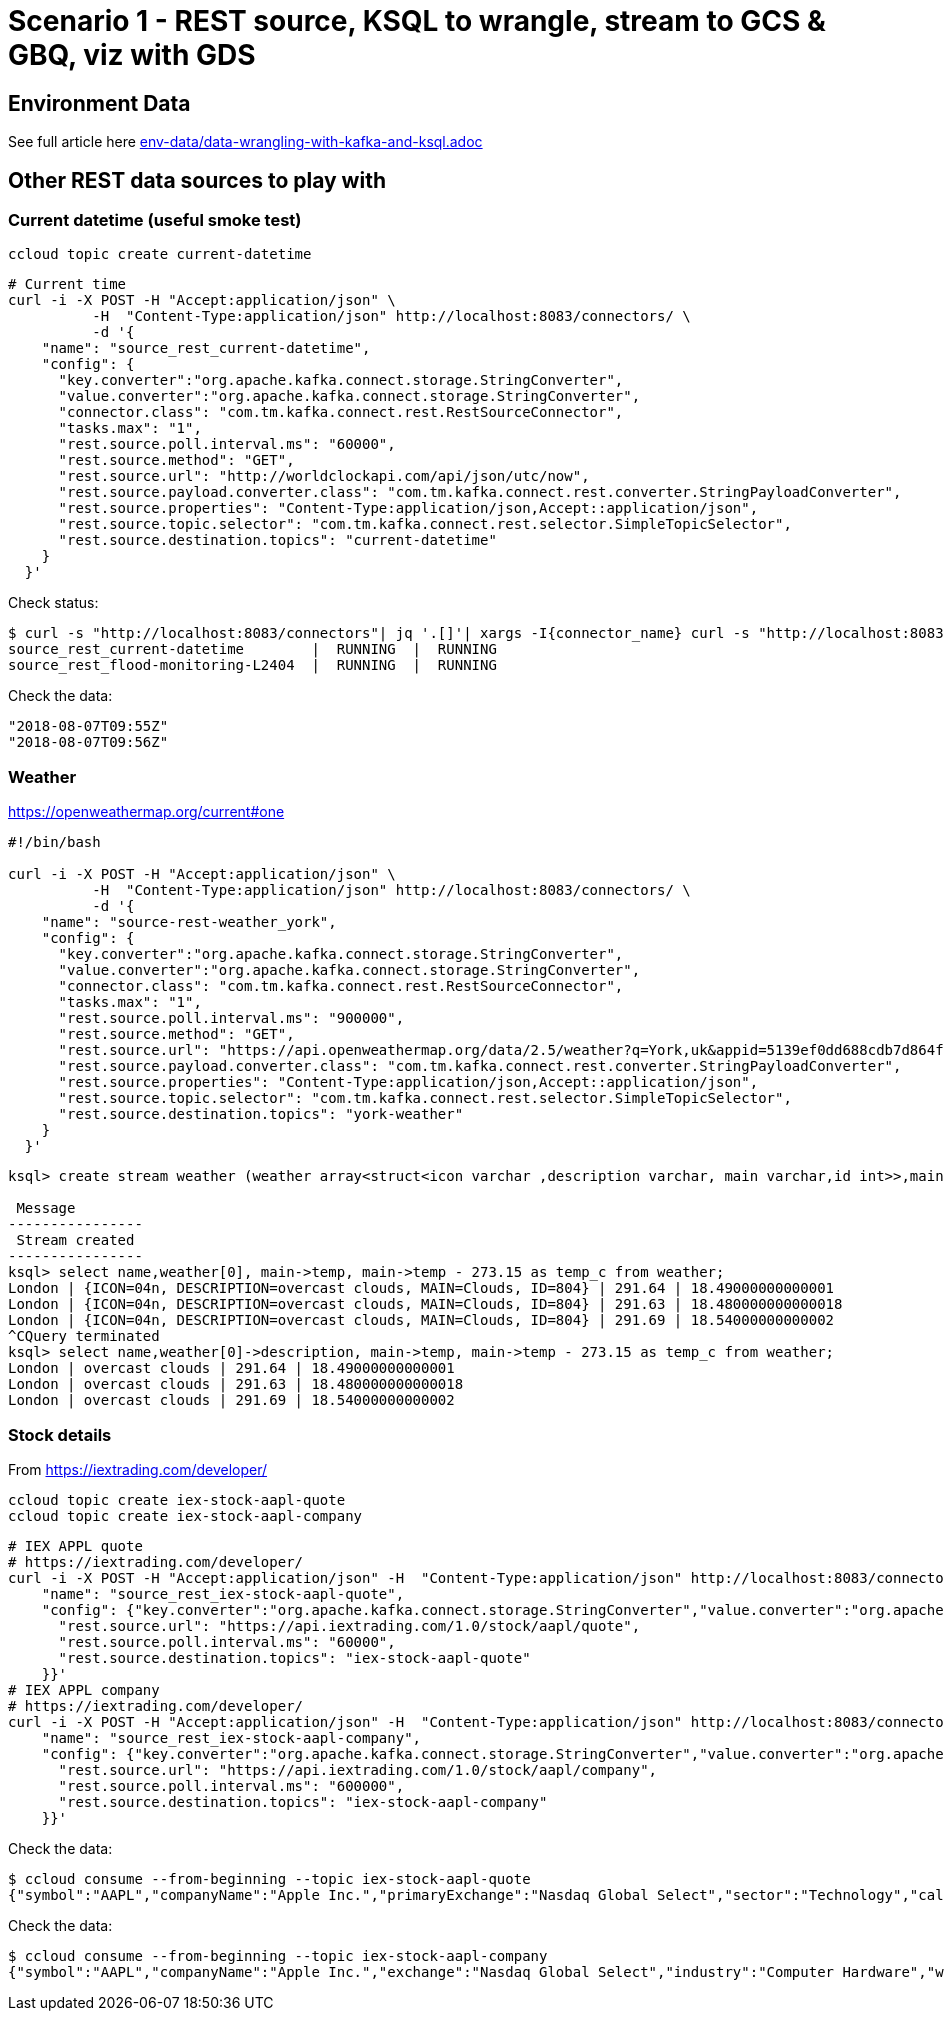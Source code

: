 = Scenario 1 - REST source, KSQL to wrangle, stream to GCS & GBQ, viz with GDS

== Environment Data

See full article here link:env-data/data-wrangling-with-kafka-and-ksql.adoc[]

== Other REST data sources to play with

=== Current datetime (useful smoke test)

[source,bash]
----
ccloud topic create current-datetime
----

[source,bash]
----
# Current time
curl -i -X POST -H "Accept:application/json" \
          -H  "Content-Type:application/json" http://localhost:8083/connectors/ \
          -d '{
    "name": "source_rest_current-datetime",
    "config": {
      "key.converter":"org.apache.kafka.connect.storage.StringConverter",
      "value.converter":"org.apache.kafka.connect.storage.StringConverter",
      "connector.class": "com.tm.kafka.connect.rest.RestSourceConnector",
      "tasks.max": "1",
      "rest.source.poll.interval.ms": "60000",
      "rest.source.method": "GET",
      "rest.source.url": "http://worldclockapi.com/api/json/utc/now",
      "rest.source.payload.converter.class": "com.tm.kafka.connect.rest.converter.StringPayloadConverter",
      "rest.source.properties": "Content-Type:application/json,Accept::application/json",
      "rest.source.topic.selector": "com.tm.kafka.connect.rest.selector.SimpleTopicSelector",
      "rest.source.destination.topics": "current-datetime"
    }
  }'
----

Check status: 

[source,bash]
----
$ curl -s "http://localhost:8083/connectors"| jq '.[]'| xargs -I{connector_name} curl -s "http://localhost:8083/connectors/"{connector_name}"/status"| jq -c -M '[.name,.connector.state,.tasks[].state]|join(":|:")'| column -s : -t| sed 's/\"//g'| sort
source_rest_current-datetime        |  RUNNING  |  RUNNING
source_rest_flood-monitoring-L2404  |  RUNNING  |  RUNNING
----

Check the data: 

[source,bash]
----
"2018-08-07T09:55Z"
"2018-08-07T09:56Z"
----

=== Weather 

https://openweathermap.org/current#one


[source,bash]
----
#!/bin/bash

curl -i -X POST -H "Accept:application/json" \
          -H  "Content-Type:application/json" http://localhost:8083/connectors/ \
          -d '{
    "name": "source-rest-weather_york",
    "config": {
      "key.converter":"org.apache.kafka.connect.storage.StringConverter",
      "value.converter":"org.apache.kafka.connect.storage.StringConverter",
      "connector.class": "com.tm.kafka.connect.rest.RestSourceConnector",
      "tasks.max": "1",
      "rest.source.poll.interval.ms": "900000",
      "rest.source.method": "GET",
      "rest.source.url": "https://api.openweathermap.org/data/2.5/weather?q=York,uk&appid=5139ef0dd688cdb7d864f4e118445aa3",
      "rest.source.payload.converter.class": "com.tm.kafka.connect.rest.converter.StringPayloadConverter",
      "rest.source.properties": "Content-Type:application/json,Accept::application/json",
      "rest.source.topic.selector": "com.tm.kafka.connect.rest.selector.SimpleTopicSelector",
      "rest.source.destination.topics": "york-weather"
    }
  }'
----

[source,sql]
----
ksql> create stream weather (weather array<struct<icon varchar ,description varchar, main varchar,id int>>,main struct<temp double,pressure bigint, humidity bigint>, visibility bigint, wind struct<speed double,deg int>,name varchar) with (kafka_topic='london-weather',value_format='json');

 Message
----------------
 Stream created
----------------
ksql> select name,weather[0], main->temp, main->temp - 273.15 as temp_c from weather;
London | {ICON=04n, DESCRIPTION=overcast clouds, MAIN=Clouds, ID=804} | 291.64 | 18.49000000000001
London | {ICON=04n, DESCRIPTION=overcast clouds, MAIN=Clouds, ID=804} | 291.63 | 18.480000000000018
London | {ICON=04n, DESCRIPTION=overcast clouds, MAIN=Clouds, ID=804} | 291.69 | 18.54000000000002
^CQuery terminated
ksql> select name,weather[0]->description, main->temp, main->temp - 273.15 as temp_c from weather;
London | overcast clouds | 291.64 | 18.49000000000001
London | overcast clouds | 291.63 | 18.480000000000018
London | overcast clouds | 291.69 | 18.54000000000002

----


=== Stock details

From https://iextrading.com/developer/

[source,bash]
----
ccloud topic create iex-stock-aapl-quote
ccloud topic create iex-stock-aapl-company
----

[source,bash]
----
# IEX APPL quote
# https://iextrading.com/developer/
curl -i -X POST -H "Accept:application/json" -H  "Content-Type:application/json" http://localhost:8083/connectors/ -d '{
    "name": "source_rest_iex-stock-aapl-quote",
    "config": {"key.converter":"org.apache.kafka.connect.storage.StringConverter","value.converter":"org.apache.kafka.connect.storage.StringConverter","connector.class": "com.tm.kafka.connect.rest.RestSourceConnector","tasks.max": "1", "rest.source.method": "GET", "rest.source.payload.converter.class": "com.tm.kafka.connect.rest.converter.StringPayloadConverter", "rest.source.properties": "Content-Type:application/json,Accept::application/json", "rest.source.topic.selector": "com.tm.kafka.connect.rest.selector.SimpleTopicSelector", 
      "rest.source.url": "https://api.iextrading.com/1.0/stock/aapl/quote",
      "rest.source.poll.interval.ms": "60000",
      "rest.source.destination.topics": "iex-stock-aapl-quote"
    }}'
# IEX APPL company
# https://iextrading.com/developer/
curl -i -X POST -H "Accept:application/json" -H  "Content-Type:application/json" http://localhost:8083/connectors/ -d '{
    "name": "source_rest_iex-stock-aapl-company",
    "config": {"key.converter":"org.apache.kafka.connect.storage.StringConverter","value.converter":"org.apache.kafka.connect.storage.StringConverter","connector.class": "com.tm.kafka.connect.rest.RestSourceConnector","tasks.max": "1", "rest.source.method": "GET", "rest.source.payload.converter.class": "com.tm.kafka.connect.rest.converter.StringPayloadConverter", "rest.source.properties": "Content-Type:application/json,Accept::application/json", "rest.source.topic.selector": "com.tm.kafka.connect.rest.selector.SimpleTopicSelector", 
      "rest.source.url": "https://api.iextrading.com/1.0/stock/aapl/company",
      "rest.source.poll.interval.ms": "600000",
      "rest.source.destination.topics": "iex-stock-aapl-company"
    }}'
----


Check the data: 

[source,bash]
----
$ ccloud consume --from-beginning --topic iex-stock-aapl-quote
{"symbol":"AAPL","companyName":"Apple Inc.","primaryExchange":"Nasdaq Global Select","sector":"Technology","calculationPrice":"close","open":207.93,"openTime":1533562200581,"close":209.07,"closeTime":1533585600168,"high":209.25,"low":207.07,"latestPrice":209.07,"latestSource":"Close","latestTime":"August 6, 2018","latestUpdate":1533585600168,"latestVolume":25390079,"iexRealtimePrice":null,"iexRealtimeSize":null,"iexLastUpdated":null,"delayedPrice":209.06,"delayedPriceTime":1533585600229,"extendedPrice":209.02,"extendedChange":-0.05,"extendedChangePercent":-0.00024,"extendedPriceTime":1533589186272,"previousClose":207.99,"change":1.08,"changePercent":0.00519,"iexMarketPercent":null,"iexVolume":null,"avgTotalVolume":23922439,"iexBidPrice":null,"iexBidSize":null,"iexAskPrice":null,"iexAskSize":null,"marketCap":1009792628820,"peRatio":20.18,"week52High":209.25,"week52Low":149.16,"ytdChange":0.22852624924298495}
----

Check the data: 

[source,bash]
----
$ ccloud consume --from-beginning --topic iex-stock-aapl-company
{"symbol":"AAPL","companyName":"Apple Inc.","exchange":"Nasdaq Global Select","industry":"Computer Hardware","website":"http://www.apple.com","description":"Apple Inc is designs, manufactures and markets mobile communication and media devices and personal computers, and sells a variety of related software, services, accessories, networking solutions and third-party digital content and applications.","CEO":"Timothy D. Cook","issueType":"cs","sector":"Technology","tags":["Technology","Consumer Electronics","Computer Hardware"]}
----
